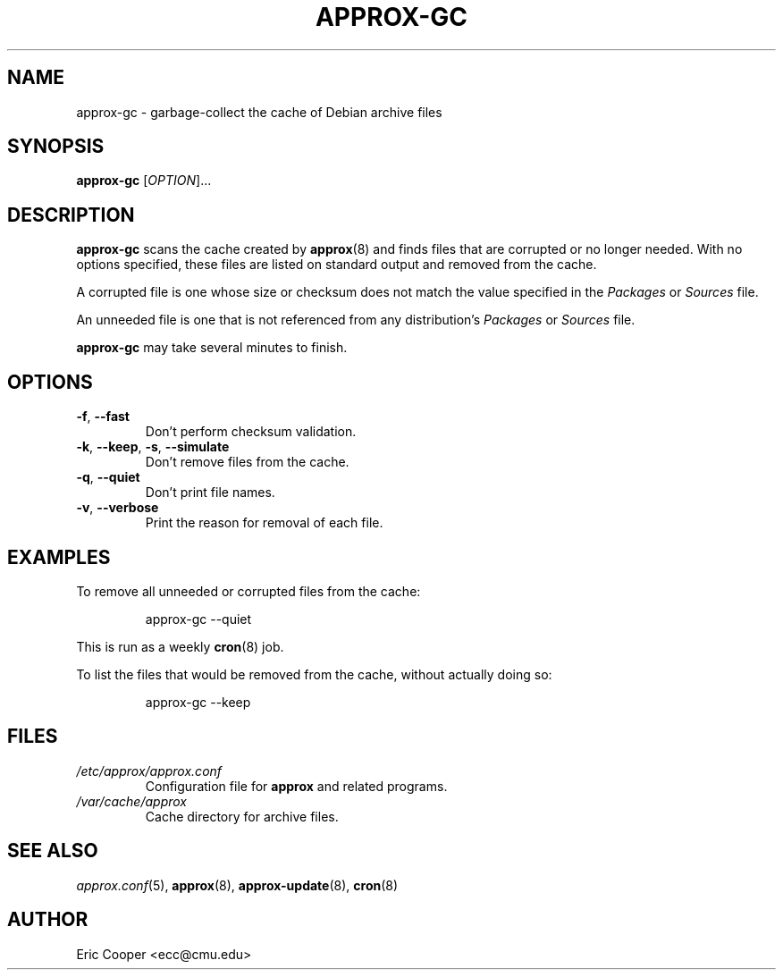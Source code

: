 .\" approx: proxy server for Debian archive files
.\" Copyright (C) 2009  Eric C. Cooper <ecc@cmu.edu>
.\" Released under the GNU General Public License
.\" -*- nroff -*-
.TH APPROX-GC 8 "March 2009"
.\" Please adjust this date whenever revising the manpage.

.SH NAME
approx-gc \- garbage-collect the cache of Debian archive files

.SH SYNOPSIS
.PP
.B approx-gc
[\fIOPTION\fP]...

.SH DESCRIPTION
.PP
.B approx-gc
scans the cache created by
.BR approx (8)
and finds files that are corrupted or no longer needed.
With no options specified, these files
are listed on standard output and removed from the cache.
.PP
A corrupted file is one whose size or checksum
does not match the value specified in the
.I Packages
or
.I Sources
file.
.PP
An unneeded file is one that is not referenced from any distribution's
.I Packages
or
.I Sources
file.
.PP
.B approx-gc
may take several minutes to finish.

.SH OPTIONS
.TP
.BR \-f ", " \-\^\-fast
Don't perform checksum validation.
.TP
.BR \-k ", " \-\^\-keep ", " \-s ", " \-\^\-simulate
Don't remove files from the cache.
.TP
.BR \-q ", " \-\^\-quiet
Don't print file names.
.TP
.BR \-v ", " \-\^\-verbose
Print the reason for removal of each file.

.SH EXAMPLES
.PP
To remove all unneeded or corrupted files from the cache:
.IP
approx-gc \-\^\-quiet
.PP
This is run as a weekly
.BR cron (8)
job.
.PP
To list the files that would be removed from the cache,
without actually doing so:
.IP
approx-gc \-\^\-keep

.SH FILES
.TP
.I /etc/approx/approx.conf
.br
Configuration file for
.B approx
and related programs.
.TP
.I /var/cache/approx
.br
Cache directory for archive files.

.SH SEE ALSO
.IR approx.conf (5),
.BR approx (8),
.BR approx-update (8),
.BR cron (8)

.SH AUTHOR
Eric Cooper <ecc@cmu.edu>
